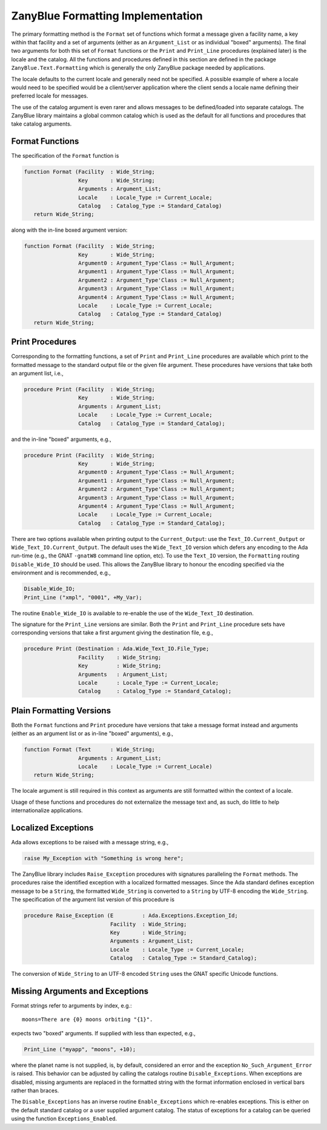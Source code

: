.. -*- coding: utf-8 -*-
   Copyright © 2016, Michael Rohan <mrohan@zanyblue.com>
   All rights reserved.

ZanyBlue Formatting Implementation
----------------------------------

The primary formatting method is the ``Format`` set of functions
which format a message given a facility name, a key within that
facility and a set of arguments (either as an ``Argument_List``
or as individual "boxed" arguments).  The final two arguments for
both this set of ``Format`` functions or the ``Print`` and
``Print_Line`` procedures (explained later) is the locale
and the catalog.  All the functions and procedures defined in
this section are defined in the package ``ZanyBlue.Text.Formatting``
which is generally the only ZanyBlue package needed by applications.

The locale defaults to the current locale and generally need not be
specified.  A possible example of where a locale would need to be
specified would be a client/server application where the client sends
a locale name defining their preferred locale for messages.

The use of the catalog argument is even rarer and allows messages
to be defined/loaded into separate catalogs.  The ZanyBlue library
maintains a global common catalog which is used as the default for
all functions and procedures that take catalog arguments.

Format Functions
^^^^^^^^^^^^^^^^

The specification of the ``Format`` function is

.. code-block:: ada

   function Format (Facility  : Wide_String;
                    Key       : Wide_String;
                    Arguments : Argument_List;
                    Locale    : Locale_Type := Current_Locale;
                    Catalog   : Catalog_Type := Standard_Catalog)
      return Wide_String;

along with the in-line boxed argument version:

.. code-block:: ada

   function Format (Facility  : Wide_String;
                    Key       : Wide_String;
                    Argument0 : Argument_Type'Class := Null_Argument;
                    Argument1 : Argument_Type'Class := Null_Argument;
                    Argument2 : Argument_Type'Class := Null_Argument;
                    Argument3 : Argument_Type'Class := Null_Argument;
                    Argument4 : Argument_Type'Class := Null_Argument;
                    Locale    : Locale_Type := Current_Locale;
                    Catalog   : Catalog_Type := Standard_Catalog)
      return Wide_String;


Print Procedures
^^^^^^^^^^^^^^^^

Corresponding to the formatting functions, a set of ``Print`` and
``Print_Line`` procedures are available which print to the formatted
message to the standard output file or the given file argument.  These
procedures have versions that take both an argument list, i.e.,

.. code-block:: ada

   procedure Print (Facility  : Wide_String;
                    Key       : Wide_String;
                    Arguments : Argument_List;
                    Locale    : Locale_Type := Current_Locale;
                    Catalog   : Catalog_Type := Standard_Catalog);

and the in-line "boxed" arguments, e.g.,

.. code-block:: ada

   procedure Print (Facility  : Wide_String;
                    Key       : Wide_String;
                    Argument0 : Argument_Type'Class := Null_Argument;
                    Argument1 : Argument_Type'Class := Null_Argument;
                    Argument2 : Argument_Type'Class := Null_Argument;
                    Argument3 : Argument_Type'Class := Null_Argument;
                    Argument4 : Argument_Type'Class := Null_Argument;
                    Locale    : Locale_Type := Current_Locale;
                    Catalog   : Catalog_Type := Standard_Catalog);

There are two options available when printing output to the ``Current_Output``:
use the ``Text_IO.Current_Output`` or ``Wide_Text_IO.Current_Output``.  The
default uses the ``Wide_Text_IO`` version which defers any encoding to the
Ada run-time (e.g., the GNAT ``-gnatW8`` command line option, etc).  To use
the ``Text_IO`` version, the ``Formatting`` routing ``Disable_Wide_IO``
should be used.  This allows the ZanyBlue library to honour the encoding
specified via the environment and is recommended, e.g.,

.. code-block:: ada

   Disable_Wide_IO;
   Print_Line ("xmpl", "0001", +My_Var);

The routine ``Enable_Wide_IO`` is available to re-enable the use of the
``Wide_Text_IO`` destination.

The signature for the ``Print_Line`` versions are similar.  Both the
``Print`` and ``Print_Line`` procedure sets have corresponding
versions that take a first argument giving the destination file, e.g.,

.. code-block:: ada

   procedure Print (Destination : Ada.Wide_Text_IO.File_Type;
                    Facility    : Wide_String;
                    Key         : Wide_String;
                    Arguments   : Argument_List;
                    Locale      : Locale_Type := Current_Locale;
                    Catalog     : Catalog_Type := Standard_Catalog);

Plain Formatting Versions
^^^^^^^^^^^^^^^^^^^^^^^^^

Both the ``Format`` functions and ``Print`` procedure have versions
that take a message format instead and arguments (either as an argument
list or as in-line "boxed" arguments), e.g.,

.. code-block:: ada

   function Format (Text      : Wide_String;
                    Arguments : Argument_List;
                    Locale    : Locale_Type := Current_Locale)
      return Wide_String;

The locale argument is still required in this context as arguments are
still formatted within the context of a locale.

Usage of these functions and procedures do not externalize the message
text and, as such, do little to help internationalize applications.

Localized Exceptions
^^^^^^^^^^^^^^^^^^^^

Ada allows exceptions to be raised with a message string, e.g.,

.. code-block:: ada

   raise My_Exception with "Something is wrong here";

.. todo:: Is localized exception encoded using UTF-8 or selected locale?

The ZanyBlue library includes ``Raise_Exception`` procedures with
signatures paralleling the ``Format`` methods.  The procedures
raise the identified exception with a localized formatted messages.
Since the Ada standard defines exception message to be a ``String``,
the formatted ``Wide_String`` is converted to a ``String`` by
UTF-8 encoding the ``Wide_String``.  The specification of the
argument list version of this procedure is

.. code-block:: ada

   procedure Raise_Exception (E         : Ada.Exceptions.Exception_Id;
                              Facility  : Wide_String;
                              Key       : Wide_String;
                              Arguments : Argument_List;
                              Locale    : Locale_Type := Current_Locale;
                              Catalog   : Catalog_Type := Standard_Catalog);

The conversion of ``Wide_String`` to an UTF-8 encoded ``String`` uses
the GNAT specific Unicode functions.

Missing Arguments and Exceptions
^^^^^^^^^^^^^^^^^^^^^^^^^^^^^^^^

Format strings refer to arguments by index, e.g.::

    moons=There are {0} moons orbiting "{1}".

expects two "boxed" arguments.  If supplied with less than expected, e.g.,

.. code-block:: ada

    Print_Line ("myapp", "moons", +10);

where the planet name is not supplied, is, by default, considered an error
and the exception ``No_Such_Argument_Error`` is raised.  This behavior
can be adjusted by calling the catalogs routine ``Disable_Exceptions``.
When exceptions are disabled, missing arguments are replaced in the formatted
string with the format information enclosed in vertical bars rather than
braces.

The ``Disable_Exceptions`` has an inverse routine ``Enable_Exceptions``
which re-enables exceptions.  This is either on the default standard catalog
or a user supplied argument catalog.  The status of exceptions for a catalog
can be queried using the function ``Exceptions_Enabled``.
